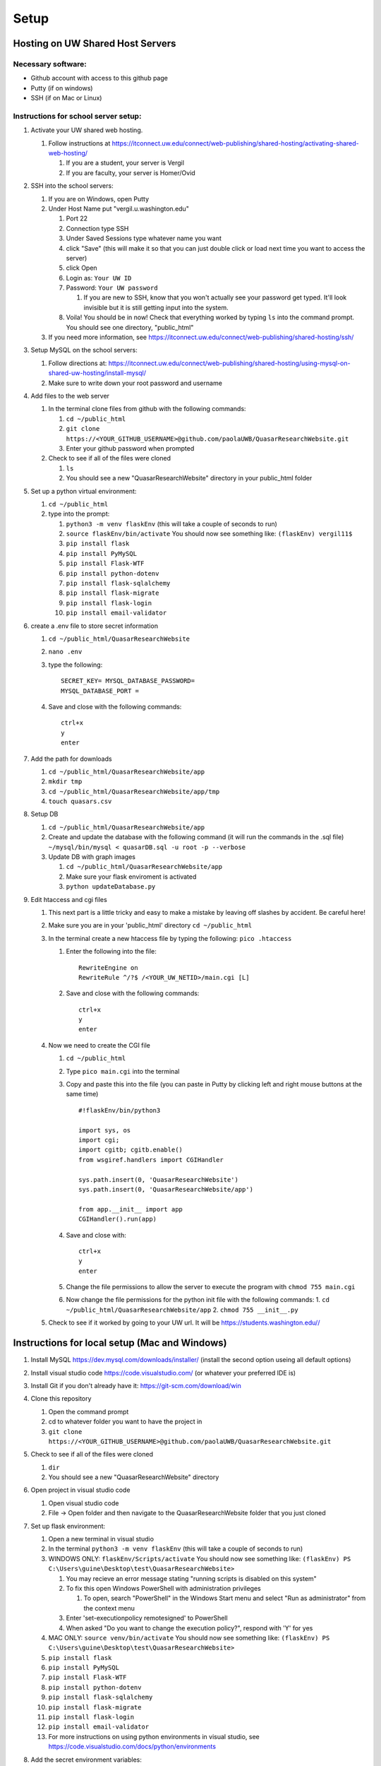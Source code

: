 Setup
=====

Hosting on UW Shared Host Servers
---------------------------------

Necessary software:
~~~~~~~~~~~~~~~~~~~

-  Github account with access to this github page
-  Putty (if on windows)
-  SSH (if on Mac or Linux)

Instructions for school server setup:
~~~~~~~~~~~~~~~~~~~~~~~~~~~~~~~~~~~~~

1. Activate your UW shared web hosting.

   1. Follow instructions at
      https://itconnect.uw.edu/connect/web-publishing/shared-hosting/activating-shared-web-hosting/

      1. If you are a student, your server is Vergil
      2. If you are faculty, your server is Homer/Ovid

2. SSH into the school servers:

   1. If you are on Windows, open Putty
   2. Under Host Name put "vergil.u.washington.edu"

      1. Port 22
      2. Connection type SSH
      3. Under Saved Sessions type whatever name you want
      4. click "Save" (this will make it so that you can just double
         click or load next time you want to access the server)
      5. click Open
      6. Login as: ``Your UW ID``
      7. Password: ``Your UW password``

         1. If you are new to SSH, know that you won't actually see your
            password get typed. It'll look invisible but it is still
            getting input into the system.

      8. Voila! You should be in now! Check that everything worked by
         typing ``ls`` into the command prompt. You should see one
         directory, "public\_html"

   3. If you need more information, see
      https://itconnect.uw.edu/connect/web-publishing/shared-hosting/ssh/

3. Setup MySQL on the school servers:

   1. Follow directions at:
      https://itconnect.uw.edu/connect/web-publishing/shared-hosting/using-mysql-on-shared-uw-hosting/install-mysql/
   2. Make sure to write down your root password and username

4. Add files to the web server

   1. In the terminal clone files from github with the following
      commands:

      1. ``cd ~/public_html``
      2. ``git clone https://<YOUR_GITHUB_USERNAME>@github.com/paolaUWB/QuasarResearchWebsite.git``
      3. Enter your github password when prompted

   2. Check to see if all of the files were cloned

      1. ``ls``
      2. You should see a new "QuasarResearchWebsite" directory in your
         public\_html folder

5. Set up a python virtual environment:

   1. ``cd ~/public_html``
   2. type into the prompt:

      1.  ``python3 -m venv flaskEnv`` (this will take a couple of
          seconds to run)
      2.  ``source flaskEnv/bin/activate`` You should now see something
          like: ``(flaskEnv) vergil11$``
      3.  ``pip install flask``
      4.  ``pip install PyMySQL``
      5.  ``pip install Flask-WTF``
      6.  ``pip install python-dotenv``
      7.  ``pip install flask-sqlalchemy``
      8.  ``pip install flask-migrate``
      9.  ``pip install flask-login``
      10. ``pip install email-validator``

6. create a .env file to store secret information

   1. ``cd ~/public_html/QuasarResearchWebsite``
   2. ``nano .env``
   3. type the following: 
      ::
         SECRET_KEY= MYSQL_DATABASE_PASSWORD=
         MYSQL_DATABASE_PORT =

   4. Save and close with the following commands:
      ::
         ctrl+x
         y
         enter

7. Add the path for downloads

   1. ``cd ~/public_html/QuasarResearchWebsite/app``
   2. ``mkdir tmp``
   3. ``cd ~/public_html/QuasarResearchWebsite/app/tmp``
   4. ``touch quasars.csv``

8. Setup DB

   1. ``cd ~/public_html/QuasarResearchWebsite/app``
   2. Create and update the database with the following command (it will
      run the commands in the .sql file)
      ``~/mysql/bin/mysql < quasarDB.sql -u root -p --verbose``
   3. Update DB with graph images

      1. ``cd ~/public_html/QuasarResearchWebsite/app``
      2. Make sure your flask enviroment is activated
      3. ``python updateDatabase.py``

9. Edit htaccess and cgi files

   1. This next part is a little tricky and easy to make a mistake by
      leaving off slashes by accident. Be careful here!
   2. Make sure you are in your 'public\_html' directory
      ``cd ~/public_html``
   3. In the terminal create a new htaccess file by typing the
      following: ``pico .htaccess``

      1. Enter the following into the file:
         ::
            RewriteEngine on
            RewriteRule ^/?$ /<YOUR_UW_NETID>/main.cgi [L]

      2. Save and close with the following commands:
         ::
            ctrl+x
            y
            enter

   4. Now we need to create the CGI file

      1. ``cd ~/public_html``

      2. Type ``pico main.cgi`` into the terminal
      3. Copy and paste this into the file (you can paste in Putty by
         clicking left and right mouse buttons at the same time)
         ::
            #!flaskEnv/bin/python3

            import sys, os
            import cgi;
            import cgitb; cgitb.enable()
            from wsgiref.handlers import CGIHandler

            sys.path.insert(0, 'QuasarResearchWebsite')
            sys.path.insert(0, 'QuasarResearchWebsite/app')

            from app.__init__ import app
            CGIHandler().run(app)

      4. Save and close with: 
         ::
            ctrl+x
            y
            enter

      5. Change the file permissions to allow the server to execute the
         program with ``chmod 755 main.cgi``

      6. Now change the file permissions for the python init file with
         the following commands:
         1. ``cd ~/public_html/QuasarResearchWebsite/app``
         2. ``chmod 755 __init__.py``

   5. Check to see if it worked by going to your UW url. It will be https://students.washington.edu//

Instructions for local setup (Mac and Windows)
-----------------------------------------------

1.  Install MySQL https://dev.mysql.com/downloads/installer/ (install
    the second option useing all default options)

2.  Install visual studio code https://code.visualstudio.com/ (or
    whatever your preferred IDE is)

3.  Install Git if you don't already have it:
    https://git-scm.com/download/win

4.  Clone this repository

    1. Open the command prompt
    2. cd to whatever folder you want to have the project in
    3. ``git clone https://<YOUR_GITHUB_USERNAME>@github.com/paolaUWB/QuasarResearchWebsite.git``

5.  Check to see if all of the files were cloned

    1. ``dir``
    2. You should see a new "QuasarResearchWebsite" directory

6.  Open project in visual studio code

    1. Open visual studio code
    2. File -> Open folder and then navigate to the
       QuasarResearchWebsite folder that you just cloned

7.  Set up flask environment:

    1.  Open a new terminal in visual studio
    2.  In the terminal ``python3 -m venv flaskEnv`` (this will take a
        couple of seconds to run)
    3.  WINDOWS ONLY: ``flaskEnv/Scripts/activate`` You should now see
        something like:
        ``(flaskEnv) PS C:\Users\guine\Desktop\test\QuasarResearchWebsite>``

        1. You may recieve an error message stating "running scripts is
           disabled on this system"
        2. To fix this open Windows PowerShell with administration
           privileges

           1. To open, search "PowerShell" in the Windows Start menu and
              select "Run as administrator" from the context menu

        3. Enter 'set-executionpolicy remotesigned' to PowerShell
        4. When asked "Do you want to change the execution policy?",
           respond with 'Y' for yes

    4.  MAC ONLY: ``source venv/bin/activate`` You should now see
        something like:
        ``(flaskEnv) PS C:\Users\guine\Desktop\test\QuasarResearchWebsite>``
    5.  ``pip install flask``
    6.  ``pip install PyMySQL``
    7.  ``pip install Flask-WTF``
    8.  ``pip install python-dotenv``
    9.  ``pip install flask-sqlalchemy``
    10. ``pip install flask-migrate``
    11. ``pip install flask-login``
    12. ``pip install email-validator``

    13. For more instructions on using python environments in visual
        studio, see
        https://code.visualstudio.com/docs/python/environments

8.  Add the secret environment variables:

    1. Create a new file in QuasarResearchWebsite/app/ and name it .env
    2. Add your secrets to the file with the following:

       ::

           SECRET_KEY=<WHATEVER YOU WANT>
           MYSQL_DATABASE_PASSWORD=<YOUR MYSQL DB/ROOT PASSWORD>

9.  Add the path for downloads

    1. Create a new directory in QuasarResearchWebsite/app/ and name it
       tmp
    2. Create a new file in QuasarResearchWebsite/app/tmp and name it
       quasars.csv

10. Setup the MySQL database:

    1. In the VSCode command line, start mysql with
       ``& cmd.exe /c "mysql -u root -p --verbose --local-infile=1 < app/quasarDB_win.sql"``,
       and enter your password for root user
    2. ``python app/updateDatabase_win.py`` (this will update the paths
       to the images in the database)

11. Now check to see if things are working. In the visual studio
    terminal type ``flask run``

    1. If everything is working you should see something like:
       ::
         (flaskEnv) PS C:\Users\guine\Desktop\test\QuasarResearchWebsite> flask run 
         * Environment: production WARNING: This is a development server. Do not use it in a production deployment. 
         Use a production WSGI server instead. 
         * Debug mode: off 
         * Running on http://127.0.0.1:5000/ (Press CTRL+C to quit)``
    2. Follow the link on the last line to see if it runs. Your default
       internet browser should open to the home page of the website.
    3. Check that the images are loading correctly by going to the "Data
       Access" page, clicking on a row and seeing if the image shows up.
    4. Voila! Hopefully it is working :)